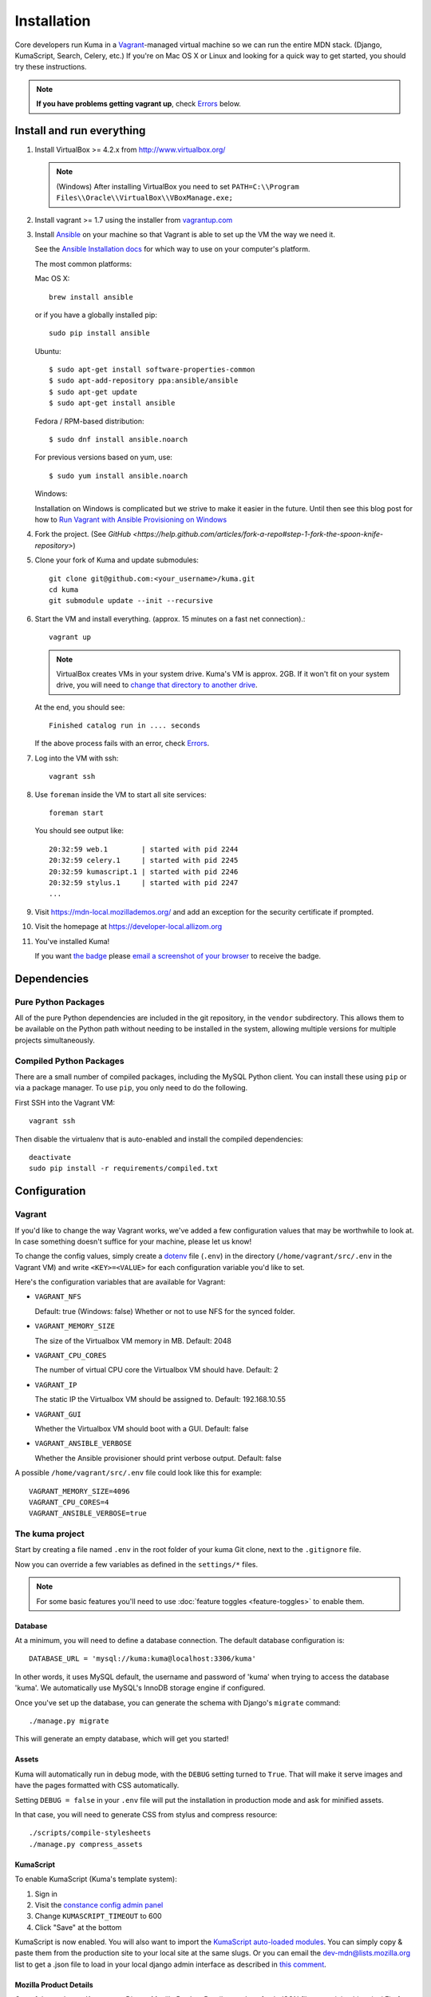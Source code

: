 ============
Installation
============

Core developers run Kuma in a `Vagrant`_-managed virtual machine so we can run
the entire MDN stack. (Django, KumaScript, Search, Celery, etc.)
If you're on Mac OS X or Linux and looking for a quick way to get started, you
should try these instructions.

.. note:: **If you have problems getting vagrant up**, check Errors_ below.

.. _vagrant: http://vagrantup.com/
.. _uses NFS to share the current working directory: http://docs.vagrantup.com/v2/synced-folders/nfs.html

Install and run everything
==========================

#. Install VirtualBox >= 4.2.x from http://www.virtualbox.org/

   .. note:: (Windows) After installing VirtualBox you need to set
              ``PATH=C:\\Program Files\\Oracle\\VirtualBox\\VBoxManage.exe;``

#. Install vagrant >= 1.7 using the installer from `vagrantup.com <http://vagrantup.com/>`_

#. Install `Ansible <http://docs.ansible.com/>`_ on your machine so that
   Vagrant is able to set up the VM the way we need it.

   See the `Ansible Installation docs <http://docs.ansible.com/intro_installation.html>`_
   for which way to use on your computer's platform.

   The most common platforms:

   Mac OS X::

       brew install ansible

   or if you have a globally installed pip::

       sudo pip install ansible

   Ubuntu::

       $ sudo apt-get install software-properties-common
       $ sudo apt-add-repository ppa:ansible/ansible
       $ sudo apt-get update
       $ sudo apt-get install ansible

   Fedora / RPM-based distribution::

       $ sudo dnf install ansible.noarch

   For previous versions based on yum, use::

       $ sudo yum install ansible.noarch

   Windows:

   Installation on Windows is complicated but we strive to make it easier
   in the future. Until then see this blog post for how to
   `Run Vagrant with Ansible Provisioning on Windows <http://www.azavea.com/blogs/labs/2014/10/running-vagrant-with-ansible-provisioning-on-windows/>`_

#. Fork the project. (See `GitHub <https://help.github.com/articles/fork-a-repo#step-1-fork-the-spoon-knife-repository>`)

#. Clone your fork of Kuma and update submodules::

       git clone git@github.com:<your_username>/kuma.git
       cd kuma
       git submodule update --init --recursive

#. Start the VM and install everything. (approx. 15 minutes on a fast net connection).::

      vagrant up

   .. note::

    VirtualBox creates VMs in your system drive. Kuma's VM is
    approx. 2GB. If it won't fit on your system drive, you will need
    to `change that directory to another drive <http://emptysquare.net/blog/moving-virtualbox-and-vagrant-to-an-external-drive/>`_.

   At the end, you should see::

      Finished catalog run in .... seconds

   If the above process fails with an error, check `Errors`_.

#. Log into the VM with ssh::

       vagrant ssh

#. Use ``foreman`` inside the VM to start all site services::

       foreman start

   You should see output like::

       20:32:59 web.1        | started with pid 2244
       20:32:59 celery.1     | started with pid 2245
       20:32:59 kumascript.1 | started with pid 2246
       20:32:59 stylus.1     | started with pid 2247
       ...

#. Visit `https://mdn-local.mozillademos.org/ <https://mdn-local.mozillademos.org/>`_ and add an exception for the security certificate if prompted.

#. Visit the homepage at `https://developer-local.allizom.org <https://developer-local.allizom.org/>`_

#. You've installed Kuma!

   If you want `the badge`_ please `email a screenshot of your browser <mailto:mdn-dev@mozilla.com?subject=Local%20MDN%20Screenshot>`_ to receive the badge.

   .. image:: https://badges.mozilla.org/media/uploads/badge/2/3/23fef80968a03f3ba32321a7f31ae1e2_image_1372816280_0238.png

.. _the badge: https://badges.mozilla.org/badges/badge/Installed-and-ran-Kuma

Dependencies
============

Pure Python Packages
--------------------

All of the pure Python dependencies are included in the git repository,
in the ``vendor`` subdirectory. This allows them to be available on the
Python path without needing to be installed in the system, allowing multiple
versions for multiple projects simultaneously.

Compiled Python Packages
------------------------

There are a small number of compiled packages, including the MySQL Python
client. You can install these using ``pip`` or via a package manager.
To use ``pip``, you only need to do the following.

First SSH into the Vagrant VM::

    vagrant ssh

Then disable the virtualenv that is auto-enabled and install the compiled
dependencies::

    deactivate
    sudo pip install -r requirements/compiled.txt

Configuration
=============

.. _vagrant-config:

Vagrant
-------

If you'd like to change the way Vagrant works, we've added a few
configuration values that may be worthwhile to look at. In case something
doesn't suffice for your machine, please let us know!

To change the config values, simply create a dotenv_ file (``.env``) in the
directory (``/home/vagrant/src/.env`` in the Vagrant VM) and write
``<KEY>=<VALUE>`` for each configuration variable you'd like to set.

Here's the configuration variables that are available for Vagrant:

- ``VAGRANT_NFS``

  Default: true (Windows: false)
  Whether or not to use NFS for the synced folder.

- ``VAGRANT_MEMORY_SIZE``

  The size of the Virtualbox VM memory in MB. Default: 2048

- ``VAGRANT_CPU_CORES``

  The number of virtual CPU core the Virtualbox VM should have. Default: 2

- ``VAGRANT_IP``

  The static IP the Virtualbox VM should be assigned to. Default: 192.168.10.55

- ``VAGRANT_GUI``

  Whether the Virtualbox VM should boot with a GUI. Default: false

- ``VAGRANT_ANSIBLE_VERBOSE``

  Whether the Ansible provisioner should print verbose output. Default: false

A possible ``/home/vagrant/src/.env`` file could look like this for example::

    VAGRANT_MEMORY_SIZE=4096
    VAGRANT_CPU_CORES=4
    VAGRANT_ANSIBLE_VERBOSE=true

.. _dotenv: http://12factor.net/config

The kuma project
----------------

Start by creating a file named ``.env`` in the root folder of your kuma Git
clone, next to the ``.gitignore`` file.

Now you can override a few variables as defined in the ``settings/*`` files.

.. note::

   For some basic features you'll need to use
   :doc:`feature toggles <feature-toggles>` to enable them.

Database
~~~~~~~~

At a minimum, you will need to define a database connection. The default
database configuration is::

    DATABASE_URL = 'mysql://kuma:kuma@localhost:3306/kuma'

In other words, it uses MySQL default, the username and password of 'kuma'
when trying to access the database 'kuma'. We automatically use MySQL's InnoDB
storage engine if configured.

Once you've set up the database, you can generate the schema with Django's
``migrate`` command::

    ./manage.py migrate

This will generate an empty database, which will get you started!

Assets
~~~~~~

Kuma will automatically run in debug mode, with the ``DEBUG`` setting
turned to ``True``. That will make it serve images and have the pages
formatted with CSS automatically.

Setting ``DEBUG = false`` in your ``.env`` file will put the installation
in production mode and ask for minified assets.

In that case, you will need to generate CSS from stylus and compress resource::

    ./scripts/compile-stylesheets
    ./manage.py compress_assets

.. _enable KumaScript:

KumaScript
~~~~~~~~~~

To enable KumaScript (Kuma's template system):

#. Sign in
#. Visit the `constance config admin panel`_
#. Change ``KUMASCRIPT_TIMEOUT`` to 600
#. Click "Save" at the bottom

KumaScript is now enabled. You will also want to import the `KumaScript auto-loaded modules`_.
You can simply copy & paste them from the production site to your local site at
the same slugs. Or you can email the dev-mdn@lists.mozilla.org list to get a .json file to
load in your local django admin interface as described in `this comment`_.

.. _constance config admin panel: https://developer-local.allizom.org/admin/constance/config/
.. _KumaScript auto-loaded modules: https://developer.mozilla.org/en-US/docs/MDN/Kuma/Introduction_to_KumaScript#Auto-loaded_modules
.. _this comment: https://github.com/mozilla/kuma/issues/2518#issuecomment-53665362

Mozilla Product Details
~~~~~~~~~~~~~~~~~~~~~~~

One of the packages Kuma uses, Django Mozilla Product Details, needs to
fetch JSON files containing historical Firefox version data and write them
to disk. To set this up, just run::

    ./manage.py update_product_details

...to do the initial fetch or run it again to update it.

.. _GitHub Auth:

GitHub Auth
~~~~~~~~~~~

To enable GitHub authentication ...

`Register your own OAuth application on GitHub`_:

* Application name: MDN (<username>)
* Homepage url: https://developer-local.allizom.org/docs/MDN/Contribute/Howto/Create_an_MDN_account
* Application description: My own GitHub app for MDN!
* Authorization callback URL: https://developer-local.allizom.org/users/github/login/callback/

`Add a django-allauth social app`_ for GitHub:

* Provider: GitHub
* Name: developer-local.allizom.org
* Client id: <your GitHub App Client ID>
* Secret key: <your GitHub App Client Secret>
* Sites: example.com -> Chosen sites

Now you can sign in with GitHub at https://developer-local.allizom.org/

.. _Add a django-allauth social app: https://developer-local.allizom.org/admin/socialaccount/socialapp/add/
.. _Register your own OAuth application on GitHub: https://github.com/settings/applications/new

Persona Auth
~~~~~~~~~~~~

Add the following to your ``.env`` file so that Persona works with the
development instance::

    SITE_URL = 'http://localhost:8000'
    PROTOCOL = 'http://'
    DOMAIN = 'localhost'
    # only needed if the server is running on http:// (default)
    SESSION_COOKIE_SECURE = false

Secure Cookies
~~~~~~~~~~~~~~

To prevent error messages like ``Forbidden (CSRF cookie not set.):``,
you need to set your ``.env`` file with the following::

    CSRF_COOKIE_SECURE = False

Testing it Out
==============

To start the dev server, run ``./manage.py runserver``, then open up
``http://localhost:8000``. If everything's working, you should see
the MDN home page!

You might need to first set ``LC_CTYPE`` in your ``.env`` file if you're on
Mac OS X until `bug 754728 <https://bugzil.la/754728>`_ is fixed::

    LC_CTYPE = "en_US"

Create an admin user
--------------------

You will want to make yourself an admin user to enable important site features.

#. Sign up/in with Persona

#. After you sign in, SSH into the VM and make yourself an admin (exchange
   ``<< YOUR_USERNAME >>`` with the username you used when signing up for
   Persona)::

    vagrant ssh
    mysql -ukuma -pkuma kuma -e "UPDATE auth_user set is_staff = 1, is_active=1, is_superuser = 1 WHERE username = '<< YOUR_USERNAME >>';"

   You should see::

      Query OK, 1 row affected (0.01 sec)
      Rows matched: 1  Changed: 1  Warnings: 0

Create pages
------------

You can visit `https://developer-local.allizom.org/docs/new
<https://developer-local.allizom.org/docs/new>`_ to create new wiki pages as
needed.

Many core MDN contributors create a personal ``User:<username>`` page as a
testing sandbox.

Developing with Vagrant
-----------------------

Edit files as usual on your host machine; the current directory is
mounted via NFS at ``/home/vagrant/src`` within the VM. Updates should be
reflected without any action on your part.

-  See :doc:`development <development>` for tips not specific to vagrant.

-  Useful vagrant sub-commands::

    vagrant ssh     # Connect to the VM via ssh
    vagrant suspend # Sleep the VM, saving state
    vagrant halt    # Shutdown the VM
    vagrant up      # Boot up the VM
    vagrant destroy # Destroy the VM

.. _Errors:

Errors during `vagrant up`
--------------------------

``vagrant up`` starts the virtual machine. The first time you run
``vagrant up`` it also `provisions <https://docs.vagrantup.com/v2/cli/provision.html>`_
the VM - i.e., it automatically installs and configures Kuma software in the
VM. We provision the VM with `Ansible`_ roles in the `provisioning directory
<https://github.com/mozilla/kuma/tree/master/provisioning>`_.

Sometimes we put Ansible roles in the wrong order. Which means some
errors can be fixed by simply provisioning the VM again::

    vagrant provision

In some rare occasions you might need to run this multiple times. If you find an
error that is fixed by running ``vagrant provision`` again, please email us the
error at dev-mdn@lists.mozilla.org and we'll see if we can fix it.

If you see the same error over and over, please ask for :ref:`more help <more-help>`.

.. _Ansible: http://docs.ansible.com/

Django database migrations
~~~~~~~~~~~~~~~~~~~~~~~~~~

If you see errors that have "Django database migrations" in their
title try to manually run them in the VM to see more about them.
To do so::

    vagrant ssh
    python manage.py migrate

If you get an error, please ask for :ref:`more help <more-help>`.

Ubuntu
~~~~~~

On Ubuntu, ``vagrant up`` might fail after being unable to mount NFS shared
folders. First, make sure you have the nfs-common and nfs-server packages
installed and also note that you can't export anything via NFS inside an
encrypted volume or home dir. On Windows NFS won't be used ever by the way.

If that doesn't help you can disable NFS by setting the ``VAGRANT_NFS``
configration value in a ``.env`` file. See the :ref:`Vagrant configuration
<vagrant-config>` options for more info.

If you have other problems during ``vagrant up``, please check
:doc:`Troubleshooting <troubleshooting>`.
